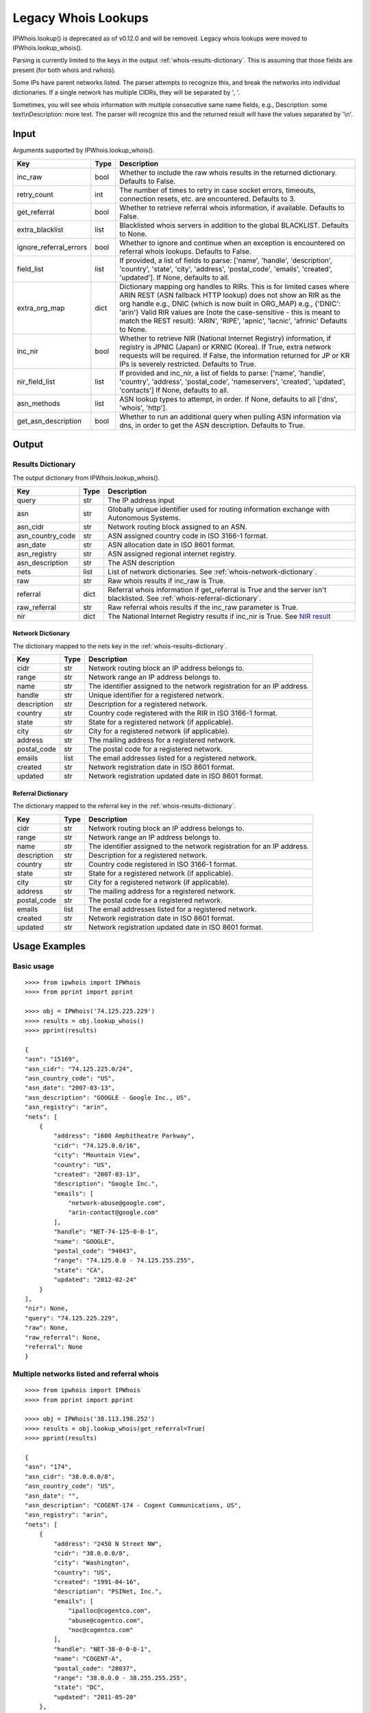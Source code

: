====================
Legacy Whois Lookups
====================

IPWhois.lookup() is deprecated as of v0.12.0 and will be removed. Legacy whois
lookups were moved to IPWhois.lookup_whois().

Parsing is currently limited to the keys in the output
:ref:`whois-results-dictionary`.
This is assuming that those fields are present (for both whois and rwhois).

Some IPs have parent networks listed. The parser attempts to recognize this,
and break the networks into individual dictionaries. If a single network has
multiple CIDRs, they will be separated by ', '.

Sometimes, you will see whois information with multiple consecutive same name
fields, e.g., Description: some text\\nDescription: more text. The parser will
recognize this and the returned result will have the values separated by '\\n'.

.. _whois-input:

Input
=====

Arguments supported by IPWhois.lookup_whois().

+------------------------+--------+-------------------------------------------+
| **Key**                |**Type**| **Description**                           |
+------------------------+--------+-------------------------------------------+
| inc_raw                | bool   | Whether to include the raw whois results  |
|                        |        | in the returned dictionary. Defaults to   |
|                        |        | False.                                    |
+------------------------+--------+-------------------------------------------+
| retry_count            | int    | The number of times to retry in case      |
|                        |        | socket errors, timeouts, connection       |
|                        |        | resets, etc. are encountered.             |
|                        |        | Defaults to 3.                            |
+------------------------+--------+-------------------------------------------+
| get_referral           | bool   | Whether to retrieve referral whois        |
|                        |        | information, if available. Defaults to    |
|                        |        | False.                                    |
+------------------------+--------+-------------------------------------------+
| extra_blacklist        | list   | Blacklisted whois servers in addition to  |
|                        |        | the global BLACKLIST. Defaults to None.   |
+------------------------+--------+-------------------------------------------+
| ignore_referral_errors | bool   | Whether to ignore and continue when an    |
|                        |        | exception is encountered on referral whois|
|                        |        | lookups. Defaults to False.               |
+------------------------+--------+-------------------------------------------+
| field_list             | list   | If provided, a list of fields to parse:   |
|                        |        | ['name', 'handle', 'description',         |
|                        |        | 'country', 'state', 'city', 'address',    |
|                        |        | 'postal_code', 'emails', 'created',       |
|                        |        | 'updated']. If None, defaults to all.     |
+------------------------+--------+-------------------------------------------+
| extra_org_map          | dict   | Dictionary mapping org handles to RIRs.   |
|                        |        | This is for limited cases where ARIN      |
|                        |        | REST (ASN fallback HTTP lookup) does not  |
|                        |        | show an RIR as the org handle e.g., DNIC  |
|                        |        | (which is now built in ORG_MAP)           |
|                        |        | e.g., {'DNIC': 'arin'}                    |
|                        |        | Valid RIR values are (note the            |
|                        |        | case-sensitive - this is meant to match   |
|                        |        | the REST result):  'ARIN', 'RIPE',        |
|                        |        | 'apnic', 'lacnic', 'afrinic'              |
|                        |        | Defaults to None.                         |
+------------------------+--------+-------------------------------------------+
| inc_nir                | bool   | Whether to retrieve NIR (National Internet|
|                        |        | Registry) information, if registry is     |
|                        |        | JPNIC (Japan) or KRNIC (Korea). If True,  |
|                        |        | extra network requests will be required.  |
|                        |        | If False, the information returned for JP |
|                        |        | or KR IPs is severely restricted.         |
|                        |        | Defaults to True.                         |
+------------------------+--------+-------------------------------------------+
| nir_field_list         | list   | If provided and inc_nir, a list of fields |
|                        |        | to parse: ['name', 'handle', 'country',   |
|                        |        | 'address', 'postal_code', 'nameservers',  |
|                        |        | 'created', 'updated', 'contacts']         |
|                        |        | If None, defaults to all.                 |
+------------------------+--------+-------------------------------------------+
| asn_methods            | list   | ASN lookup types to attempt, in order. If |
|                        |        | None, defaults to all ['dns', 'whois',    |
|                        |        | 'http'].                                  |
+------------------------+--------+-------------------------------------------+
| get_asn_description    | bool   | Whether to run an additional query when   |
|                        |        | pulling ASN information via dns, in order |
|                        |        | to get the ASN description. Defaults to   |
|                        |        | True.                                     |
+------------------------+--------+-------------------------------------------+

.. _whois-output:

Output
======

.. _whois-results-dictionary:

Results Dictionary
------------------

The output dictionary from IPWhois.lookup_whois().

+------------------+--------+-------------------------------------------------+
| **Key**          |**Type**| **Description**                                 |
+------------------+--------+-------------------------------------------------+
| query            | str    | The IP address input                            |
+------------------+--------+-------------------------------------------------+
| asn              | str    | Globally unique identifier used for routing     |
|                  |        | information exchange with Autonomous Systems.   |
+------------------+--------+-------------------------------------------------+
| asn_cidr         | str    | Network routing block assigned to an ASN.       |
+------------------+--------+-------------------------------------------------+
| asn_country_code | str    | ASN assigned country code in ISO 3166-1 format. |
+------------------+--------+-------------------------------------------------+
| asn_date         | str    | ASN allocation date in ISO 8601 format.         |
+------------------+--------+-------------------------------------------------+
| asn_registry     | str    | ASN assigned regional internet registry.        |
+------------------+--------+-------------------------------------------------+
| asn_description  | str    | The ASN description                             |
+------------------+--------+-------------------------------------------------+
| nets             | list   | List of network dictionaries.                   |
|                  |        | See :ref:`whois-network-dictionary`.            |
+------------------+--------+-------------------------------------------------+
| raw              | str    | Raw whois results if inc_raw is True.           |
+------------------+--------+-------------------------------------------------+
| referral         | dict   | Referral whois information if get_referral      |
|                  |        | is True and the server isn't blacklisted. See   |
|                  |        | :ref:`whois-referral-dictionary`.               |
+------------------+--------+-------------------------------------------------+
| raw_referral     | str    | Raw referral whois results if the inc_raw       |
|                  |        | parameter is True.                              |
+------------------+--------+-------------------------------------------------+
| nir              | dict   | The National Internet Registry results if       |
|                  |        | inc_nir is True. See `NIR result <https://      |
|                  |        | ipwhois.readthedocs.io/en/latest/NIR.html       |
|                  |        | #results-dictionary>`_                          |
+------------------+--------+-------------------------------------------------+

.. _whois-network-dictionary:

Network Dictionary
^^^^^^^^^^^^^^^^^^

The dictionary mapped to the nets key in the
:ref:`whois-results-dictionary`.

+-------------+--------+------------------------------------------------------+
| **Key**     |**Type**| **Description**                                      |
+-------------+--------+------------------------------------------------------+
| cidr        | str    | Network routing block an IP address belongs to.      |
+-------------+--------+------------------------------------------------------+
| range       | str    | Network range an IP address belongs to.              |
+-------------+--------+------------------------------------------------------+
| name        | str    | The identifier assigned to the network registration  |
|             |        | for an IP address.                                   |
+-------------+--------+------------------------------------------------------+
| handle      | str    | Unique identifier for a registered network.          |
+-------------+--------+------------------------------------------------------+
| description | str    | Description for a registered network.                |
+-------------+--------+------------------------------------------------------+
| country     | str    | Country code registered with the RIR in              |
|             |        | ISO 3166-1 format.                                   |
+-------------+--------+------------------------------------------------------+
| state       | str    | State for a registered network (if applicable).      |
+-------------+--------+------------------------------------------------------+
| city        | str    | City for a registered network (if applicable).       |
+-------------+--------+------------------------------------------------------+
| address     | str    | The mailing address for a registered network.        |
+-------------+--------+------------------------------------------------------+
| postal_code | str    | The postal code for a registered network.            |
+-------------+--------+------------------------------------------------------+
| emails      | list   | The email addresses listed for a registered network. |
+-------------+--------+------------------------------------------------------+
| created     | str    | Network registration date in ISO 8601 format.        |
+-------------+--------+------------------------------------------------------+
| updated     | str    | Network registration updated date in ISO 8601 format.|
+-------------+--------+------------------------------------------------------+

.. _whois-referral-dictionary:

Referral Dictionary
^^^^^^^^^^^^^^^^^^^

The dictionary mapped to the referral key in the
:ref:`whois-results-dictionary`.

+-------------+--------+------------------------------------------------------+
| **Key**     |**Type**| **Description**                                      |
+-------------+--------+------------------------------------------------------+
| cidr        | str    | Network routing block an IP address belongs to.      |
+-------------+--------+------------------------------------------------------+
| range       | str    | Network range an IP address belongs to.              |
+-------------+--------+------------------------------------------------------+
| name        | str    | The identifier assigned to the network registration  |
|             |        | for an IP address.                                   |
+-------------+--------+------------------------------------------------------+
| description | str    | Description for a registered network.                |
+-------------+--------+------------------------------------------------------+
| country     | str    | Country code registered in ISO 3166-1 format.        |
+-------------+--------+------------------------------------------------------+
| state       | str    | State for a registered network (if applicable).      |
+-------------+--------+------------------------------------------------------+
| city        | str    | City for a registered network (if applicable).       |
+-------------+--------+------------------------------------------------------+
| address     | str    | The mailing address for a registered network.        |
+-------------+--------+------------------------------------------------------+
| postal_code | str    | The postal code for a registered network.            |
+-------------+--------+------------------------------------------------------+
| emails      | list   | The email addresses listed for a registered network. |
+-------------+--------+------------------------------------------------------+
| created     | str    | Network registration date in ISO 8601 format.        |
+-------------+--------+------------------------------------------------------+
| updated     | str    | Network registration updated date in ISO 8601 format.|
+-------------+--------+------------------------------------------------------+

.. _whois-usage-examples:

Usage Examples
==============

Basic usage
-----------

.. OUTPUT_BASIC START

::

    >>>> from ipwhois import IPWhois
    >>>> from pprint import pprint

    >>>> obj = IPWhois('74.125.225.229')
    >>>> results = obj.lookup_whois()
    >>>> pprint(results)

    {
    "asn": "15169",
    "asn_cidr": "74.125.225.0/24",
    "asn_country_code": "US",
    "asn_date": "2007-03-13",
    "asn_description": "GOOGLE - Google Inc., US",
    "asn_registry": "arin",
    "nets": [
        {
            "address": "1600 Amphitheatre Parkway",
            "cidr": "74.125.0.0/16",
            "city": "Mountain View",
            "country": "US",
            "created": "2007-03-13",
            "description": "Google Inc.",
            "emails": [
                "network-abuse@google.com",
                "arin-contact@google.com"
            ],
            "handle": "NET-74-125-0-0-1",
            "name": "GOOGLE",
            "postal_code": "94043",
            "range": "74.125.0.0 - 74.125.255.255",
            "state": "CA",
            "updated": "2012-02-24"
        }
    ],
    "nir": None,
    "query": "74.125.225.229",
    "raw": None,
    "raw_referral": None,
    "referral": None
    }

.. OUTPUT_BASIC END

Multiple networks listed and referral whois
-------------------------------------------

.. OUTPUT_MULTI_REF START

::

    >>>> from ipwhois import IPWhois
    >>>> from pprint import pprint

    >>>> obj = IPWhois('38.113.198.252')
    >>>> results = obj.lookup_whois(get_referral=True)
    >>>> pprint(results)

    {
    "asn": "174",
    "asn_cidr": "38.0.0.0/8",
    "asn_country_code": "US",
    "asn_date": "",
    "asn_description": "COGENT-174 - Cogent Communications, US",
    "asn_registry": "arin",
    "nets": [
        {
            "address": "2450 N Street NW",
            "cidr": "38.0.0.0/8",
            "city": "Washington",
            "country": "US",
            "created": "1991-04-16",
            "description": "PSINet, Inc.",
            "emails": [
                "ipalloc@cogentco.com",
                "abuse@cogentco.com",
                "noc@cogentco.com"
            ],
            "handle": "NET-38-0-0-0-1",
            "name": "COGENT-A",
            "postal_code": "20037",
            "range": "38.0.0.0 - 38.255.255.255",
            "state": "DC",
            "updated": "2011-05-20"
        },
        {
            "address": "2450 N Street NW",
            "cidr": "38.112.0.0/13",
            "city": "Washington",
            "country": "US",
            "created": "2003-08-20",
            "description": "PSINet, Inc.",
            "emails": [
                "ipalloc@cogentco.com",
                "abuse@cogentco.com",
                "noc@cogentco.com"
            ],
            "handle": "NET-38-112-0-0-1",
            "name": "COGENT-NB-0002",
            "postal_code": "20037",
            "range": None,
            "state": "DC",
            "updated": "2004-03-11"
        }
    ],
    "nir": None,
    "query": "38.113.198.252",
    "raw": None,
    "raw_referral": None,
    "referral": {
        "address": "2450 N Street NW",
        "city": "Washington",
        "country": "US",
        "description": "Cogent communications - IPENG",
        "name": "NET4-2671C60017",
        "postal_code": "20037",
        "state": "DC",
        "updated": "2007-09-18 22:02:09"
    }
    }

.. OUTPUT_MULTI_REF END
